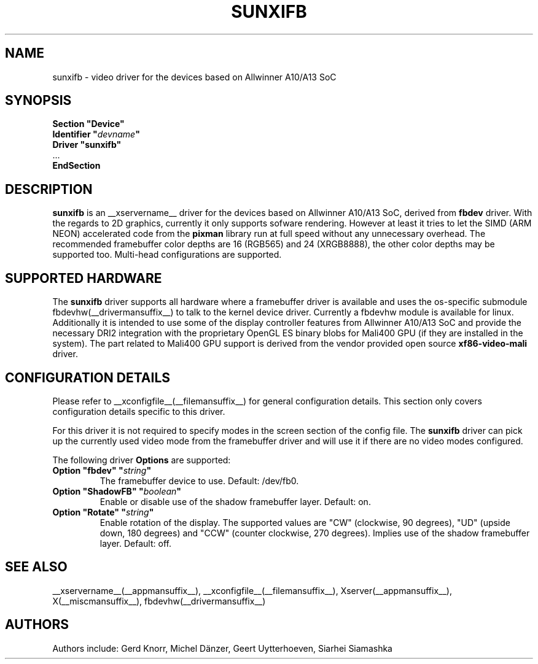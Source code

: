 .\" shorthand for double quote that works everywhere.
.ds q \N'34'
.TH SUNXIFB __drivermansuffix__ __vendorversion__
.SH NAME
sunxifb \- video driver for the devices based on Allwinner A10/A13 SoC
.SH SYNOPSIS
.nf
.B "Section \*qDevice\*q"
.BI "  Identifier \*q"  devname \*q
.B  "  Driver \*qsunxifb\*q"
\ \ ...
.B EndSection
.fi
.SH DESCRIPTION
.B sunxifb
is an __xservername__ driver for the devices based on Allwinner A10/A13 SoC,
derived from
.B fbdev
driver.
With the regards to 2D graphics, currently it only supports sofware rendering.
However at least it tries to let the SIMD (ARM NEON) accelerated code from the
.B pixman
library run at full speed without any unnecessary overhead. The recommended
framebuffer color depths are 16 (RGB565) and 24 (XRGB8888), the other color
depths may be supported too. Multi-head configurations are supported.
.SH SUPPORTED HARDWARE
The 
.B sunxifb
driver supports all hardware where a framebuffer driver is available and
uses the os-specific submodule fbdevhw(__drivermansuffix__) to talk
to the kernel
device driver.  Currently a fbdevhw module is available for linux.
Additionally it is intended to use some of the display controller features
from Allwinner A10/A13 SoC and provide the necessary DRI2 integration with
the proprietary OpenGL ES binary blobs for Mali400 GPU (if they are installed
in the system). The part related to Mali400 GPU support is derived from
the vendor provided open source
.B xf86-video-mali
driver.
.SH CONFIGURATION DETAILS
Please refer to __xconfigfile__(__filemansuffix__) for general configuration
details.  This section only covers configuration details specific to
this driver.
.PP
For this driver it is not required to specify modes in the screen 
section of the config file.  The
.B sunxifb
driver can pick up the currently used video mode from the framebuffer 
driver and will use it if there are no video modes configured.
.PP
The following driver 
.B Options
are supported:
.TP
.BI "Option \*qfbdev\*q \*q" string \*q
The framebuffer device to use. Default: /dev/fb0.
.TP
.BI "Option \*qShadowFB\*q \*q" boolean \*q
Enable or disable use of the shadow framebuffer layer.  Default: on.
.TP
.BI "Option \*qRotate\*q \*q" string \*q
Enable rotation of the display. The supported values are "CW" (clockwise,
90 degrees), "UD" (upside down, 180 degrees) and "CCW" (counter clockwise,
270 degrees). Implies use of the shadow framebuffer layer.   Default: off.
.SH "SEE ALSO"
__xservername__(__appmansuffix__), __xconfigfile__(__filemansuffix__), Xserver(__appmansuffix__),
X(__miscmansuffix__), fbdevhw(__drivermansuffix__)
.SH AUTHORS
Authors include: Gerd Knorr, Michel D\(:anzer, Geert Uytterhoeven, Siarhei Siamashka
